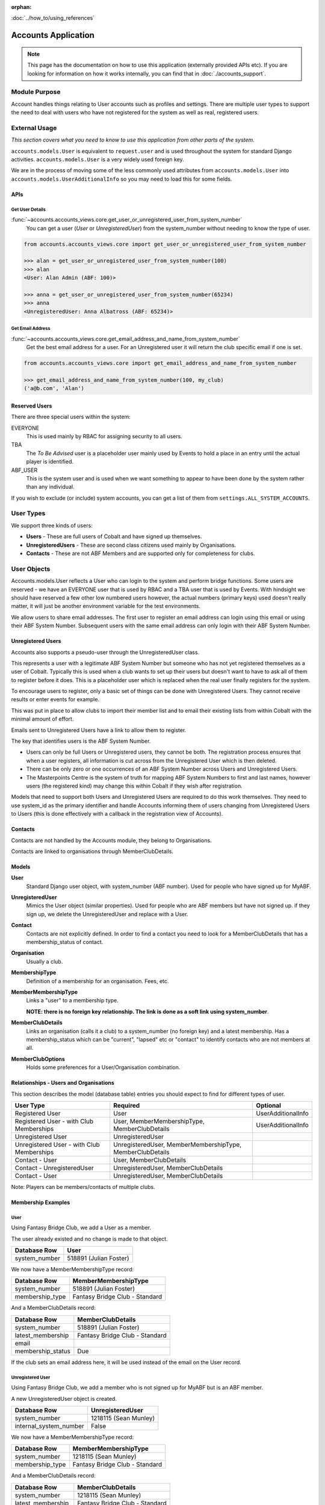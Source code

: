 :orphan:

.. image:: ../../images/cobalt.jpg
 :width: 300
 :alt: Cobalt Chemical Symbol

.. image:: ../../images/accounts.jpg
 :width: 300
 :alt: Accounts

:doc:`../how_to/using_references`

====================
Accounts Application
====================

.. note::
    This page has the documentation on how to use this application
    (externally provided APIs etc). If you are looking for
    information on how it works internally, you can find that in :doc:`./accounts_support`.


--------------
Module Purpose
--------------

Account handles things relating to User accounts such as profiles and settings.
There are multiple user types to support the need to deal with users who have not
registered for the system as well as real, registered users.

--------------
External Usage
--------------
*This section covers what you need to know to use this application from other parts of the system.*

``accounts.models.User`` is equivalent to ``request.user`` and is used throughout the
system for standard Django activities. ``accounts.models.User`` is a very widely used
foreign key.

We are in the process of moving some of the less commonly used attributes from
``accounts.models.User`` into ``accounts.models.UserAdditionalInfo`` so you may need
to load this for some fields.

.. _accounts_apis_label:

APIs
====

Get User Details
----------------
:func:`~accounts.accounts_views.core.get_user_or_unregistered_user_from_system_number`
    You can get a user (`User` or `UnregisteredUser`) from the system_number without needing to know the type of user.

.. code-block::

    from accounts.accounts_views.core import get_user_or_unregistered_user_from_system_number

    >>> alan = get_user_or_unregistered_user_from_system_number(100)
    >>> alan
    <User: Alan Admin (ABF: 100)>

    >>> anna = get_user_or_unregistered_user_from_system_number(65234)
    >>> anna
    <UnregisteredUser: Anna Albatross (ABF: 65234)>

Get Email Address
-----------------
:func:`~accounts.accounts_views.core.get_email_address_and_name_from_system_number`
    Get the best email address for a user. For an Unregistered user it will return the club specific email
    if one is set.

.. code-block::

    from accounts.accounts_views.core import get_email_address_and_name_from_system_number

    >>> get_email_address_and_name_from_system_number(100, my_club)
    ('a@b.com', 'Alan')

Reserved Users
==============

There are three special users within the system:

EVERYONE
    This is used mainly by RBAC for assigning security to all users.
TBA
    The *To Be Advised* user is a placeholder user mainly used by Events to hold a place in an entry until the actual player is identified.
ABF_USER
    This is the system user and is used when we want something to appear to have been done by the system rather than any individual.

If you wish to exclude (or include) system accounts, you can get a list of them from
``settings.ALL_SYSTEM_ACCOUNTS``.

-----------
User Types
-----------

We support three kinds of users:

* **Users** - These are full users of Cobalt and have signed up themselves.
* **UnregisteredUsers** - These are second class citizens used mainly by Organisations.
* **Contacts** - These are not ABF Members and are supported only for completeness for clubs.

-------------
User Objects
-------------

Accounts.models.User reflects a User who can login to the system and
perform bridge functions. Some users are reserved - we have an EVERYONE
user that is used by RBAC and a TBA user that is used by Events. With hindsight
we should have reserved a few other low numbered users however, the actual
numbers (primary keys) used doesn't really matter, it will just be another
environment variable for the test environments.

We allow users to share email addresses. The first user to register an
email address can login using this email or using their ABF System Number.
Subsequent users with the same email address can only login with their
ABF System Number.

Unregistered Users
==================

Accounts also supports a pseudo-user through the UnregisteredUser class.

This represents a user with a legitimate ABF System Number but someone
who has not yet registered themselves as a user of Cobalt. Typically
this is used when a club wants to set up their users but doesn't want
to have to ask all of them to register before it does. This is a placeholder
user which is replaced when the real user finally registers for the system.

To encourage users to register, only a basic set of things can be done
with Unregistered Users. They cannot receive results or enter events
for example.

This was put in place to allow clubs to import their member list and to
email their existing lists from within Cobalt with the minimal amount
of effort.

Emails sent to Unregistered Users have a link to allow them to register.

The key that identifies users is the ABF System Number.

* Users can only be full Users or Unregistered users, they cannot be both. The registration process ensures that when a user registers, all information is cut across from the Unregistered User which is then deleted.
* There can be only zero or one occurrences of an ABF System Number across Users and Unregistered Users.
* The Masterpoints Centre is the system of truth for mapping ABF System Numbers to first and last names, however users (the registered kind) may change this within Cobalt if they wish after registration.

Models that need to support both Users and Unregistered Users are required to do
this work themselves. They need to use system_id as the primary identifier and
handle Accounts informing them of users changing from Unregistered Users to
Users (this is done effectively with a callback in the registration view
of Accounts).

Contacts
========

Contacts are not handled by the Accounts module, they belong to Organisations.

Contacts are linked to organisations through MemberClubDetails.

Models
=============

**User**
    Standard Django user object, with system_number (ABF number). Used for people who have
    signed up for MyABF.

**UnregisteredUser**
    Mimics the User object (similar properties). Used for people who are ABF members but have
    not signed up. if they sign up, we delete the UnregisteredUser and replace with a User.

**Contact**
    Contacts are not explicitly defined. In order to find a contact you need to look for
    a MemberClubDetails that has a membership_status of contact.

**Organisation**
    Usually a club.

**MembershipType**
    Definition of a membership for an organisation. Fees, etc.

**MemberMembershipType**
    Links a "user" to a membership type.

    **NOTE: there is no foreign key relationship. The
    link is done as a soft link using system_number**.

**MemberClubDetails**
    Links an organisation (calls it a club) to a system_number (no foreign key) and a latest
    membership. Has a membership_status which can be "current", "lapsed" etc or "contact" to
    identify contacts who are not members at all.

**MemberClubOptions**
    Holds some preferences for a User/Organisation combination.

Relationships - Users and Organisations
=======================================

This section describes the model (database table) entries you should expect to find
for different types of user.

=========================================== ===========================  ========================
User Type                                   Required                     Optional
=========================================== ===========================  ========================
Registered User                             User                         UserAdditionalInfo
Registered User - with Club Memberships     User, MemberMembershipType,  UserAdditionalInfo
                                            MemberClubDetails
Unregistered User                           UnregisteredUser
Unregistered User - with Club Memberships   UnregisteredUser,
                                            MemberMembershipType,
                                            MemberClubDetails
Contact - User                              User,
                                            MemberClubDetails
Contact - UnregisteredUser                  UnregisteredUser,
                                            MemberClubDetails
Contact - User                              UnregisteredUser,
                                            MemberClubDetails
=========================================== ===========================  ========================

Note: Players can be members/contacts of multiple clubs.

Membership Examples
====================

User
----

Using Fantasy Bridge Club, we add a User as a member.

.. image:: ../../images/accounts_reference/user_1.png
 :width: 600
 :alt: Add Julian

.. image:: ../../images/accounts_reference/user_2.png
 :width: 600
 :alt: Add Julian

The user already existed and no change is made to that object.

========================= ==================================
Database Row              User
========================= ==================================
system_number             518891 (Julian Foster)
========================= ==================================

We now have a MemberMembershipType record:

========================= ==================================
Database Row              MemberMembershipType
========================= ==================================
system_number             518891 (Julian Foster)
membership_type           Fantasy Bridge Club - Standard
========================= ==================================

And a MemberClubDetails record:

========================= ==================================
Database Row              MemberClubDetails
========================= ==================================
system_number             518891 (Julian Foster)
latest_membership         Fantasy Bridge Club - Standard
email
membership_status         Due
========================= ==================================

If the club sets an email address here, it will be used instead of
the email on the User record.

Unregistered User
-----------------

Using Fantasy Bridge Club, we add a member who is not signed up for
MyABF but is an ABF member.

.. image:: ../../images/accounts_reference/unreg_1.png
 :width: 600
 :alt: Add Sean

.. image:: ../../images/accounts_reference/unreg_2.png
 :width: 600
 :alt: Add Sean

A new UnregisteredUser object is created.

========================= ==================================
Database Row              UnregisteredUser
========================= ==================================
system_number             1218115 (Sean Munley)
internal_system_number    False
========================= ==================================

We now have a MemberMembershipType record:

========================= ==================================
Database Row              MemberMembershipType
========================= ==================================
system_number             1218115 (Sean Munley)
membership_type           Fantasy Bridge Club - Standard
========================= ==================================

And a MemberClubDetails record:

========================= ==================================
Database Row              MemberClubDetails
========================= ==================================
system_number             1218115 (Sean Munley)
latest_membership         Fantasy Bridge Club - Standard
email                     email_address@nowhere.com
membership_status         Due
========================= ==================================

Contact
-----------------

Using Fantasy Bridge Club, we add a contact who is not an ABF member.

.. image:: ../../images/accounts_reference/contact_1.png
 :width: 600
 :alt: Add Contact


A new UnregisteredUser object is created.

========================= ==================================
Database Row              UnregisteredUser
========================= ==================================
system_number             1000000004
internal_system_number    True
========================= ==================================

We don't get a MemberMembershipType record, but we do
get a MemberClubDetails record:

========================= ==================================
Database Row              MemberClubDetails
========================= ==================================
system_number             1000000004
latest_membership         None
email
membership_status         Contact
========================= ==================================
